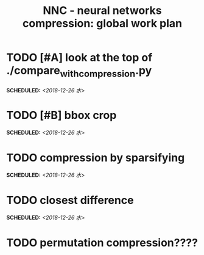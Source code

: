 #+TITLE: NNC - neural networks compression: global work plan
#+OPTIONS: toc:nil p:t
* TODO [#A] look at the top of ./compare_with_compression.py
  SCHEDULED: <2018-12-26 水>
* TODO [#B] bbox crop
  SCHEDULED: <2018-12-26 水>
* TODO compression by sparsifying
  SCHEDULED: <2018-12-26 水>
* TODO closest difference
  SCHEDULED: <2018-12-26 水>
* TODO permutation compression????
